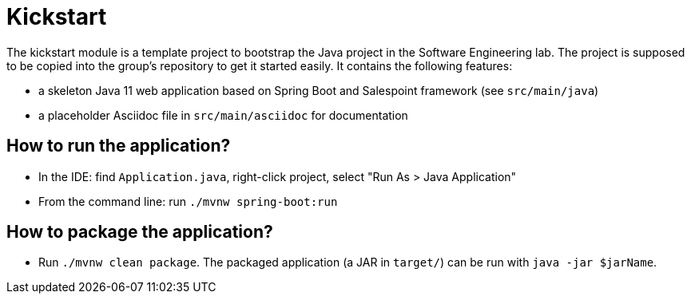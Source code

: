 = Kickstart

The kickstart module is a template project to bootstrap the Java project in the Software Engineering lab.
The project is supposed to be copied into the group's repository to get it started easily.
It contains the following features:

* a skeleton Java 11 web application based on Spring Boot and Salespoint framework (see `src/main/java`)
* a placeholder Asciidoc file in `src/main/asciidoc` for documentation

== How to run the application?

* In the IDE: find `Application.java`, right-click project, select "Run As > Java Application"
* From the command line: run `./mvnw spring-boot:run`

== How to package the application?

* Run `./mvnw clean package`. The packaged application (a JAR in `target/`) can be run with `java -jar $jarName`.
